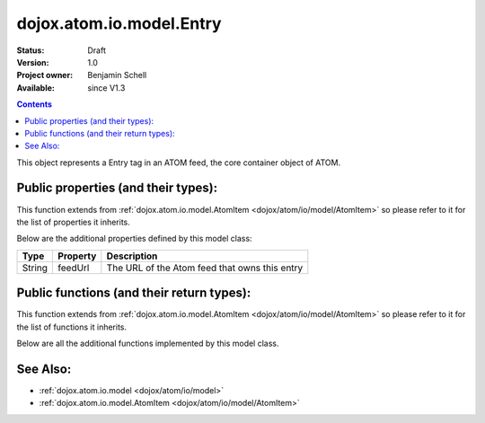 .. _dojox/atom/io/model/Entry:

dojox.atom.io.model.Entry
=========================

:Status: Draft
:Version: 1.0
:Project owner: Benjamin Schell
:Available: since V1.3

.. contents::
   :depth: 2

This object represents a Entry tag in an ATOM feed, the core container object of ATOM.

====================================
Public properties (and their types):
====================================

This function extends from :ref:`dojox.atom.io.model.AtomItem <dojox/atom/io/model/AtomItem>` so please refer to it for the list of properties it inherits.

Below are the additional properties defined by this model class:

+----------------------------+-----------------+---------------------------------------------------------------------------------------------+
| **Type**                   | **Property**    | **Description**                                                                             |
+----------------------------+-----------------+---------------------------------------------------------------------------------------------+
| String                     | feedUrl         | The URL of the Atom feed that owns this entry                                               |
+----------------------------+-----------------+---------------------------------------------------------------------------------------------+

==========================================
Public functions (and their return types):
==========================================

This function extends from :ref:`dojox.atom.io.model.AtomItem <dojox/atom/io/model/AtomItem>` so please refer to it for the list of functions it inherits.

Below are all the additional functions implemented by this model class.

+-------------------+------------------------------------------------------+-------------------------------------------------------------+
| **Return Type**   | **Function**                                         | **Description**                                             |
+-------------------+------------------------------------------------------+-------------------------------------------------------------+
| Boolean           | accept(String)                                       | Returns whether this item accepts the given tag name.       |
|                   |                                                      | Overridden by child classes                                  |
+-------------------+------------------------------------------------------+-------------------------------------------------------------+
| String            | toString()                                           | Return the XML representation of the Entry                  |
+-------------------+------------------------------------------------------+-------------------------------------------------------------+
| String            | getEditHref()                                        | Discovers the URL to send updated entry information to by   |
|                   |                                                      | way of the Atom Publishing Protocol                         |
+-------------------+------------------------------------------------------+-------------------------------------------------------------+

=========
See Also:
=========

* :ref:`dojox.atom.io.model <dojox/atom/io/model>`
* :ref:`dojox.atom.io.model.AtomItem <dojox/atom/io/model/AtomItem>`
